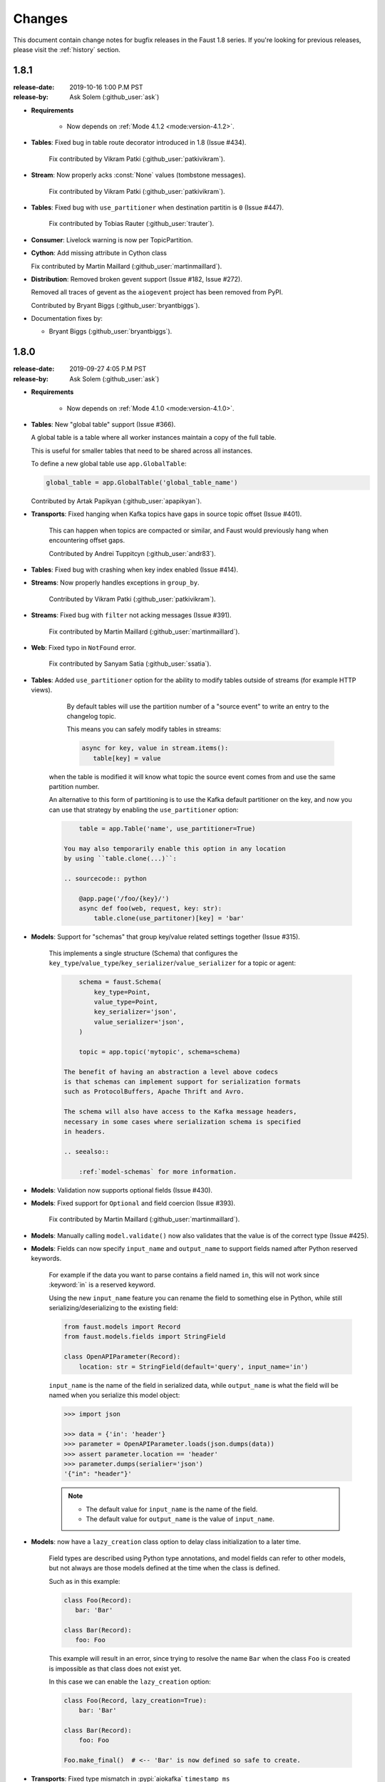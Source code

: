 .. _changelog:

==============================
 Changes
==============================

This document contain change notes for bugfix releases in
the Faust 1.8 series. If you're looking for previous releases,
please visit the :ref:`history` section.

.. _version-1.8.1:

1.8.1
=====
:release-date: 2019-10-16 1:00 P.M PST
:release-by: Ask Solem (:github_user:`ask`)

- **Requirements**

    + Now depends on :ref:`Mode 4.1.2 <mode:version-4.1.2>`.

- **Tables**: Fixed bug in table route decorator introduced in 1.8
  (Issue #434).

    Fix contributed by Vikram Patki (:github_user:`patkivikram`).

- **Stream**: Now properly acks :const:`None` values (tombstone messages).

    Fix contributed by Vikram Patki (:github_user:`patkivikram`).

- **Tables**: Fixed bug with ``use_partitioner`` when destination
  partitin is ``0`` (Issue #447).

    Fix contributed by Tobias Rauter (:github_user:`trauter`).

- **Consumer**: Livelock warning is now per TopicPartition.

- **Cython**: Add missing attribute in Cython class

  Fix contributed by Martin Maillard (:github_user:`martinmaillard`).

- **Distribution**: Removed broken gevent support
  (Issue #182, Issue #272).

  Removed all traces of gevent as the ``aiogevent`` project has been removed
  from PyPI.

  Contributed by Bryant Biggs (:github_user:`bryantbiggs`).

- Documentation fixes by:

  + Bryant Biggs (:github_user:`bryantbiggs`).

.. _version-1.8.0:

1.8.0
=====
:release-date: 2019-09-27 4:05 P.M PST
:release-by: Ask Solem (:github_user:`ask`)


- **Requirements**

    + Now depends on :ref:`Mode 4.1.0 <mode:version-4.1.0>`.

- **Tables**: New "global table" support (Issue #366).

  A global table is a table where all worker instances
  maintain a copy of the full table.

  This is useful for smaller tables that need to be
  shared across all instances.

  To define a new global table use ``app.GlobalTable``:

  .. sourcecode:: python

    global_table = app.GlobalTable('global_table_name')

  Contributed by Artak Papikyan (:github_user:`apapikyan`).

- **Transports**: Fixed hanging when Kafka topics have gaps
  in source topic offset (Issue #401).

    This can happen when topics are compacted or similar,
    and Faust would previously hang when encountering
    offset gaps.

    Contributed by Andrei Tuppitcyn (:github_user:`andr83`).

- **Tables**: Fixed bug with crashing when key index enabled (Issue #414).

- **Streams**: Now properly handles exceptions in ``group_by``.

    Contributed by Vikram Patki (:github_user:`patkivikram`).

- **Streams**: Fixed bug with ``filter`` not acking messages (Issue #391).

    Fix contributed by Martin Maillard (:github_user:`martinmaillard`).

- **Web**: Fixed typo in ``NotFound`` error.

    Fix contributed by Sanyam Satia (:github_user:`ssatia`).

- **Tables**: Added ``use_partitioner`` option for the ability
  to modify tables outside of streams (for example HTTP views).

    By default tables will use the partition number of a "source event"
    to write an entry to the changelog topic.

    This means you can safely modify tables in streams:

    .. sourcecode:: python

        async for key, value in stream.items():
           table[key] = value

   when the table is modified it will know what topic the source
   event comes from and use the same partition number.

   An alternative to this form of partitioning is to use
   the Kafka default partitioner on the key, and now you can
   use that strategy by enabling the ``use_partitioner`` option:

   .. sourcecode:: python

        table = app.Table('name', use_partitioner=True)

    You may also temporarily enable this option in any location
    by using ``table.clone(...)``:

    .. sourcecode:: python

        @app.page('/foo/{key}/')
        async def foo(web, request, key: str):
            table.clone(use_partitoner)[key] = 'bar'

- **Models**: Support for "schemas" that group key/value related
  settings together (Issue #315).

   This implements a single structure (Schema) that configures
   the ``key_type``/``value_type``/``key_serializer``/``value_serializer``
   for a topic or agent:

   .. sourcecode:: python

        schema = faust.Schema(
            key_type=Point,
            value_type=Point,
            key_serializer='json',
            value_serializer='json',
        )

        topic = app.topic('mytopic', schema=schema)

    The benefit of having an abstraction a level above codecs
    is that schemas can implement support for serialization formats
    such as ProtocolBuffers, Apache Thrift and Avro.

    The schema will also have access to the Kafka message headers,
    necessary in some cases where serialization schema is specified
    in headers.

    .. seealso::

        :ref:`model-schemas` for more information.

- **Models**: Validation now supports optional fields (Issue #430).

- **Models**: Fixed support for ``Optional`` and field coercion
  (Issue #393).

    Fix contributed by Martin Maillard (:github_user:`martinmaillard`).

- **Models**: Manually calling ``model.validate()`` now also
  validates that the value is of the correct type (Issue #425).

- **Models**: Fields can now specify ``input_name`` and ``output_name``
  to support fields named after Python reserved keywords.

    For example if the data you want to parse contains a field
    named ``in``, this will not work since :keyword:`in` is
    a reserved keyword.

    Using the new ``input_name`` feature you can rename the field
    to something else in Python, while still serializing/deserializing
    to the existing field:

    .. sourcecode:: python

        from faust.models import Record
        from faust.models.fields import StringField

        class OpenAPIParameter(Record):
            location: str = StringField(default='query', input_name='in')

    ``input_name`` is the name of the field in serialized data,
    while ``output_name`` is what the field will be named when you
    serialize this model object:

    .. sourcecode:: pycon

        >>> import json

        >>> data = {'in': 'header'}
        >>> parameter = OpenAPIParameter.loads(json.dumps(data))
        >>> assert parameter.location == 'header'
        >>> parameter.dumps(serialier='json')
        '{"in": "header"}'

    .. note::

        - The default value for ``input_name`` is the name of the field.
        - The default value for ``output_name`` is the value of
          ``input_name``.

- **Models**: now have a ``lazy_creation`` class option to delay
  class initialization to a later time.

    Field types are described using Python type annotations,
    and model fields can refer to other models, but not always
    are those models defined at the time when the class is defined.

    Such as in this example:

    .. sourcecode:: python

        class Foo(Record):
           bar: 'Bar'

        class Bar(Record):
           foo: Foo

    This example will result in an error, since trying to resolve
    the name ``Bar`` when the class ``Foo`` is created is impossible
    as that class does not exist yet.

    In this case we can enable the ``lazy_creation`` option:

    .. sourcecode:: python

        class Foo(Record, lazy_creation=True):
            bar: 'Bar'

        class Bar(Record):
            foo: Foo

        Foo.make_final()  # <-- 'Bar' is now defined so safe to create.

- **Transports**: Fixed type mismatch in :pypi:`aiokafka` ``timestamp_ms``

    Contributed by :github_user:`ekerstens`.

- **Models**: Added YAML serialization support.

    This requires the :pypi:`PyYAML` library.

- **Sensors**: Added HTTP monitoring of status codes and latency.

- **App**: Added new :setting:`Schema` setting.

- **App**: Added new :setting:`Event` setting.

- **Channel**: A new :class:`~faust.channels.SerializedChannel`
  subclass can now be used to define new channel types that need
  to deserialize incoming messages.

- **Cython**: Added missing field declaration.

  Contributed by Victor Miroshnikov (:github_user:`superduper`)

- Documentation fixes by:

  + Adam Bannister (:github_user:`AtomsForPeace`).

  + Roman Imankulov (:github_user:`imankulov`).

  + Espen Albert (:github_user:`EspenAlbert`).

  + Alex Zeecka (:github_user:`Zeecka`).

  + Victor Noagbodji (:github_user:`nvictor`).

  + (:github_user:`imankulov`).

  + (:github_user:`Zeecka`).

